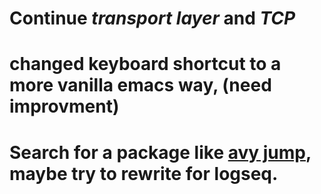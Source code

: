 * Continue [[transport layer]] and [[TCP]]
* changed keyboard shortcut to a more vanilla emacs way, (need improvment)
* Search for a package like [[https://github.com/abo-abo/avy][avy jump]], maybe try to rewrite for logseq.